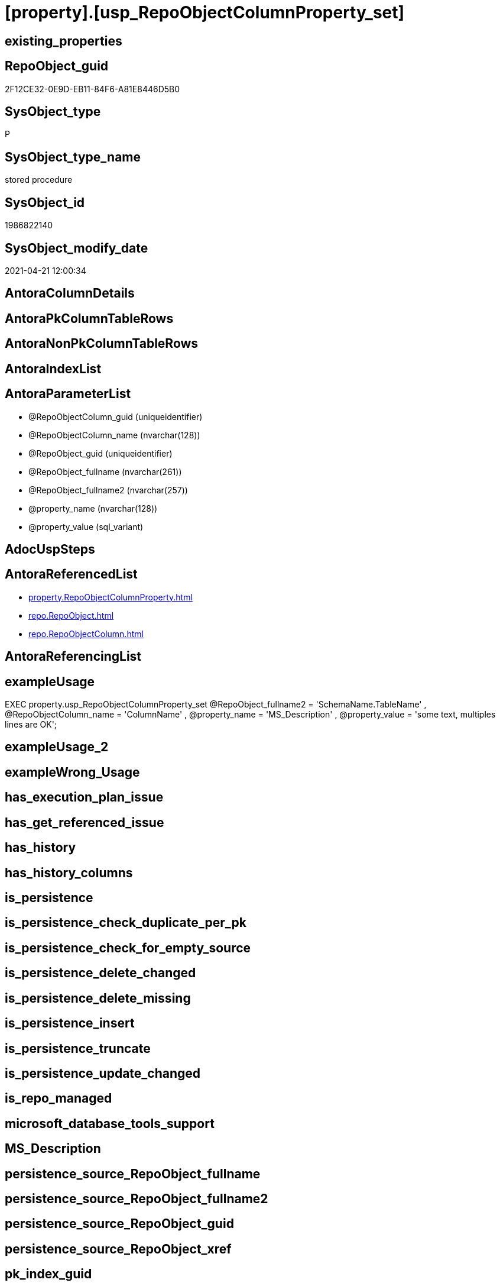 = [property].[usp_RepoObjectColumnProperty_set]

== existing_properties

// tag::existing_properties[]
:ExistsProperty--antorareferencedlist:
:ExistsProperty--exampleusage:
:ExistsProperty--referencedobjectlist:
:ExistsProperty--sql_modules_definition:
:ExistsProperty--AntoraParameterList:
// end::existing_properties[]

== RepoObject_guid

// tag::RepoObject_guid[]
2F12CE32-0E9D-EB11-84F6-A81E8446D5B0
// end::RepoObject_guid[]

== SysObject_type

// tag::SysObject_type[]
P 
// end::SysObject_type[]

== SysObject_type_name

// tag::SysObject_type_name[]
stored procedure
// end::SysObject_type_name[]

== SysObject_id

// tag::SysObject_id[]
1986822140
// end::SysObject_id[]

== SysObject_modify_date

// tag::SysObject_modify_date[]
2021-04-21 12:00:34
// end::SysObject_modify_date[]

== AntoraColumnDetails

// tag::AntoraColumnDetails[]

// end::AntoraColumnDetails[]

== AntoraPkColumnTableRows

// tag::AntoraPkColumnTableRows[]

// end::AntoraPkColumnTableRows[]

== AntoraNonPkColumnTableRows

// tag::AntoraNonPkColumnTableRows[]

// end::AntoraNonPkColumnTableRows[]

== AntoraIndexList

// tag::AntoraIndexList[]

// end::AntoraIndexList[]

== AntoraParameterList

// tag::AntoraParameterList[]
* @RepoObjectColumn_guid (uniqueidentifier)
* @RepoObjectColumn_name (nvarchar(128))
* @RepoObject_guid (uniqueidentifier)
* @RepoObject_fullname (nvarchar(261))
* @RepoObject_fullname2 (nvarchar(257))
* @property_name (nvarchar(128))
* @property_value (sql_variant)
// end::AntoraParameterList[]

== AdocUspSteps

// tag::adocuspsteps[]

// end::adocuspsteps[]


== AntoraReferencedList

// tag::antorareferencedlist[]
* xref:property.RepoObjectColumnProperty.adoc[]
* xref:repo.RepoObject.adoc[]
* xref:repo.RepoObjectColumn.adoc[]
// end::antorareferencedlist[]


== AntoraReferencingList

// tag::antorareferencinglist[]

// end::antorareferencinglist[]


== exampleUsage

// tag::exampleusage[]

EXEC property.usp_RepoObjectColumnProperty_set
    @RepoObject_fullname2 = 'SchemaName.TableName'
  , @RepoObjectColumn_name = 'ColumnName'
  , @property_name = 'MS_Description'
  , @property_value = 'some text, multiples lines are OK';
// end::exampleusage[]


== exampleUsage_2

// tag::exampleusage_2[]

// end::exampleusage_2[]


== exampleWrong_Usage

// tag::examplewrong_usage[]

// end::examplewrong_usage[]


== has_execution_plan_issue

// tag::has_execution_plan_issue[]

// end::has_execution_plan_issue[]


== has_get_referenced_issue

// tag::has_get_referenced_issue[]

// end::has_get_referenced_issue[]


== has_history

// tag::has_history[]

// end::has_history[]


== has_history_columns

// tag::has_history_columns[]

// end::has_history_columns[]


== is_persistence

// tag::is_persistence[]

// end::is_persistence[]


== is_persistence_check_duplicate_per_pk

// tag::is_persistence_check_duplicate_per_pk[]

// end::is_persistence_check_duplicate_per_pk[]


== is_persistence_check_for_empty_source

// tag::is_persistence_check_for_empty_source[]

// end::is_persistence_check_for_empty_source[]


== is_persistence_delete_changed

// tag::is_persistence_delete_changed[]

// end::is_persistence_delete_changed[]


== is_persistence_delete_missing

// tag::is_persistence_delete_missing[]

// end::is_persistence_delete_missing[]


== is_persistence_insert

// tag::is_persistence_insert[]

// end::is_persistence_insert[]


== is_persistence_truncate

// tag::is_persistence_truncate[]

// end::is_persistence_truncate[]


== is_persistence_update_changed

// tag::is_persistence_update_changed[]

// end::is_persistence_update_changed[]


== is_repo_managed

// tag::is_repo_managed[]

// end::is_repo_managed[]


== microsoft_database_tools_support

// tag::microsoft_database_tools_support[]

// end::microsoft_database_tools_support[]


== MS_Description

// tag::ms_description[]

// end::ms_description[]


== persistence_source_RepoObject_fullname

// tag::persistence_source_repoobject_fullname[]

// end::persistence_source_repoobject_fullname[]


== persistence_source_RepoObject_fullname2

// tag::persistence_source_repoobject_fullname2[]

// end::persistence_source_repoobject_fullname2[]


== persistence_source_RepoObject_guid

// tag::persistence_source_repoobject_guid[]

// end::persistence_source_repoobject_guid[]


== persistence_source_RepoObject_xref

// tag::persistence_source_repoobject_xref[]

// end::persistence_source_repoobject_xref[]


== pk_index_guid

// tag::pk_index_guid[]

// end::pk_index_guid[]


== pk_IndexPatternColumnDatatype

// tag::pk_indexpatterncolumndatatype[]

// end::pk_indexpatterncolumndatatype[]


== pk_IndexPatternColumnName

// tag::pk_indexpatterncolumnname[]

// end::pk_indexpatterncolumnname[]


== pk_IndexSemanticGroup

// tag::pk_indexsemanticgroup[]

// end::pk_indexsemanticgroup[]


== ReferencedObjectList

// tag::referencedobjectlist[]
* [property].[RepoObjectColumnProperty]
* [repo].[RepoObject]
* [repo].[RepoObjectColumn]
// end::referencedobjectlist[]


== usp_persistence_RepoObject_guid

// tag::usp_persistence_repoobject_guid[]

// end::usp_persistence_repoobject_guid[]


== UspParameters

// tag::uspparameters[]

// end::uspparameters[]


== sql_modules_definition

// tag::sql_modules_definition[]
[source,sql]
----
/*
<<property_start>>exampleUsage
EXEC property.usp_RepoObjectColumnProperty_set
    @RepoObject_fullname2 = 'SchemaName.TableName'
  , @RepoObjectColumn_name = 'ColumnName'
  , @property_name = 'MS_Description'
  , @property_value = 'some text, multiples lines are OK';
<<property_end>>
*/
CREATE Procedure [property].[usp_RepoObjectColumnProperty_set]
    --
    @RepoObjectColumn_guid UniqueIdentifier = Null --if @RepoObjectColumn_guid is NULL, then @RepoObjectColumn_name, @RepoObject_guid, @RepoObject_fullname or @RepoObject_fullname2 are used
  , @RepoObjectColumn_name NVarchar(128)    = Null --can be used to define @RepoObjectColumn_guid; use 'ColumnName'
  , @RepoObject_guid       UniqueIdentifier = Null --can be used to define @RepoObjectColumn_guid
  , @RepoObject_fullname   NVarchar(261)    = Null --can be used to define @RepoObjectColumn_guid; use '[schema].[TableOrView]'
  , @RepoObject_fullname2  NVarchar(257)    = Null --can be used to define @RepoObjectColumn_guid; use 'schema.TableOrView'
  , @property_name         NVarchar(128)
  , @property_value        Sql_Variant
As
Begin
    Declare @step_name NVarchar(1000) = Null;

    If @RepoObjectColumn_guid Is Null
    Begin
        If @RepoObject_guid Is Null
            Set @RepoObject_guid =
        (
            Select
                RepoObject_guid
            From
                repo.RepoObject
            Where
                RepoObject_fullname = @RepoObject_fullname
        )   ;

        If @RepoObject_guid Is Null
            Set @RepoObject_guid =
        (
            Select
                RepoObject_guid
            From
                repo.RepoObject
            Where
                RepoObject_fullname2 = @RepoObject_fullname2
        )   ;

        --check existence of @RepoObject_guid
        If Not Exists
        (
            Select
                1
            From
                repo.RepoObject
            Where
                RepoObject_guid = @RepoObject_guid
        )
        Begin
            Set @step_name
                = Concat (
                             'RepoObject_guid does not exist;'
                           , @RepoObject_guid
                           , ';'
                           , @RepoObject_fullname
                           , ';'
                           , @RepoObject_fullname2
                         );

            Throw 51001, @step_name, 1;
        End;

        Set @RepoObjectColumn_guid =
        (
            Select
                RepoObjectColumn_guid
            From
                repo.RepoObjectColumn roc
            Where
                roc.RepoObject_guid           = @RepoObject_guid
                And roc.RepoObjectColumn_name = @RepoObjectColumn_name
        );
    End;

    --check existence of @RepoObjectColumn_guid
    If Not Exists
    (
        Select
            1
        From
            repo.RepoObjectColumn
        Where
            RepoObjectColumn_guid = @RepoObjectColumn_guid
    )
    Begin
        Set @step_name
            = Concat (
                         'RepoObjectColumn_guid does not exist;'
                       , @RepoObjectColumn_guid
                       , ';'
                       , @RepoObjectColumn_name
                       , ';'
                       , @RepoObject_guid
                       , ';'
                       , @RepoObject_fullname
                       , ';'
                       , @RepoObject_fullname2
                     );

        Throw 51002, @step_name, 1;
    End;

    Merge [property].[RepoObjectColumnProperty] T
    Using
    (
        Select
            @RepoObjectColumn_guid
          , @property_name
          , @property_value
    ) As S
    ( RepoObjectColumn_guid, property_name, property_value )
    On (
           T.RepoObjectColumn_guid = S.RepoObjectColumn_guid
           And T.property_name = S.property_name
       )
    When Matched
        Then Update Set
                 property_value = S.property_value
    When Not Matched
        Then Insert
             (
                 RepoObjectColumn_guid
               , property_name
               , property_value
             )
             Values
                 (
                     S.RepoObjectColumn_guid
                   , S.property_name
                   , S.property_value
                 )
    Output
        deleted.*
      , $ACTION
      , inserted.*;
End;
----
// end::sql_modules_definition[]


